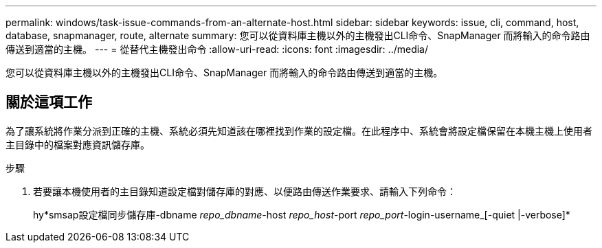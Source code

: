 ---
permalink: windows/task-issue-commands-from-an-alternate-host.html 
sidebar: sidebar 
keywords: issue, cli, command, host, database, snapmanager, route, alternate 
summary: 您可以從資料庫主機以外的主機發出CLI命令、SnapManager 而將輸入的命令路由傳送到適當的主機。 
---
= 從替代主機發出命令
:allow-uri-read: 
:icons: font
:imagesdir: ../media/


[role="lead"]
您可以從資料庫主機以外的主機發出CLI命令、SnapManager 而將輸入的命令路由傳送到適當的主機。



== 關於這項工作

為了讓系統將作業分派到正確的主機、系統必須先知道該在哪裡找到作業的設定檔。在此程序中、系統會將設定檔保留在本機主機上使用者主目錄中的檔案對應資訊儲存庫。

.步驟
. 若要讓本機使用者的主目錄知道設定檔對儲存庫的對應、以便路由傳送作業要求、請輸入下列命令：
+
hy*smsap設定檔同步儲存庫-dbname _repo_dbname_-host _repo_host_-port _repo_port_-login-username_[-quiet |-verbose]*


